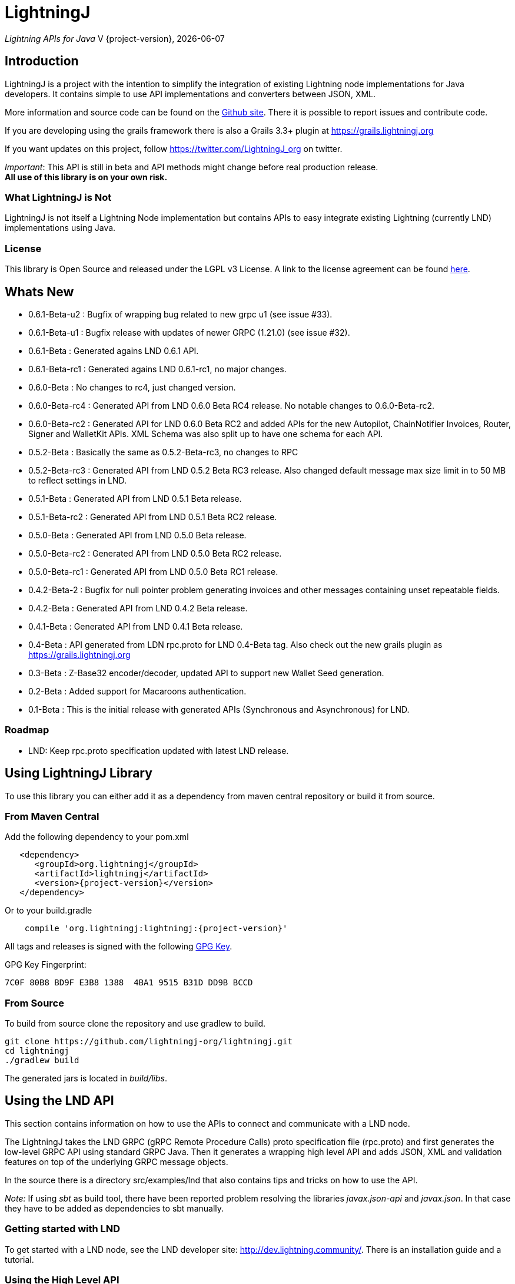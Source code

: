 :toclevels: 3
:keywords: bitcoin,lightning,java,lnd,lightningj
:description: LightningJ is a project with the intention to simplify the integration of existing Lightning node implementations for Java developers. It contains simple to use API implementations and converters between JSON, XML.
:source-highlighter: highlightjs

= LightningJ

_Lightning APIs for Java_
V {project-version}, {localdate}

== Introduction

LightningJ is a project with the intention to simplify the integration of
existing Lightning node implementations for Java developers. It contains
simple to use API implementations and converters between JSON, XML.

More information and source code can be found on the link:https://github.com/lightningj-org/lightningj[Github site].
There it is possible to report issues and contribute code.

If you are developing using the grails framework there is also a Grails 3.3+ plugin at
link:https://grails.lightningj.org[]

If you want updates on this project, follow https://twitter.com/LightningJ_org on twitter.

_Important_: This API is still in beta and API methods might change before real production release. +
*All use of this library is on your own risk.*

=== What LightningJ is Not

LightningJ is not itself a Lightning Node implementation but
contains APIs to easy integrate existing Lightning (currently LND)
implementations using Java.

=== License

This library is Open Source and released under the LGPL v3 License. A link
to the license agreement can be found link:LICENSE.txt[here].

== Whats New

* 0.6.1-Beta-u2  : Bugfix of wrapping bug related to new grpc u1 (see issue #33).
* 0.6.1-Beta-u1  : Bugfix release with updates of newer GRPC (1.21.0) (see issue #32).
* 0.6.1-Beta     : Generated agains LND 0.6.1 API.
* 0.6.1-Beta-rc1 : Generated agains LND 0.6.1-rc1, no major changes.
* 0.6.0-Beta     : No changes to rc4, just changed version.
* 0.6.0-Beta-rc4 : Generated API from LND 0.6.0 Beta RC4 release. No notable changes to 0.6.0-Beta-rc2.
* 0.6.0-Beta-rc2 : Generated API for LND 0.6.0 Beta RC2 and added APIs for the new Autopilot, ChainNotifier
                   Invoices, Router, Signer and WalletKit APIs. XML Schema was also split up to have one
                   schema for each API.
* 0.5.2-Beta     : Basically the same as 0.5.2-Beta-rc3, no changes to RPC
* 0.5.2-Beta-rc3 : Generated API from LND 0.5.2 Beta  RC3 release. Also changed
                   default message max size limit in to 50 MB to reflect settings in LND.
* 0.5.1-Beta     : Generated API from LND 0.5.1 Beta release.
* 0.5.1-Beta-rc2 : Generated API from LND 0.5.1 Beta RC2 release.
* 0.5.0-Beta     : Generated API from LND 0.5.0 Beta release.
* 0.5.0-Beta-rc2 : Generated API from LND 0.5.0 Beta RC2 release.
* 0.5.0-Beta-rc1 : Generated API from LND 0.5.0 Beta RC1 release.
* 0.4.2-Beta-2   : Bugfix for null pointer problem generating invoices and other messages containing unset repeatable fields.
* 0.4.2-Beta     : Generated API from LND 0.4.2 Beta release.
* 0.4.1-Beta     : Generated API from LND 0.4.1 Beta release.
* 0.4-Beta       : API generated from LDN rpc.proto for LND 0.4-Beta tag. Also check out
the new grails plugin as link:https://grails.lightningj.org[]
* 0.3-Beta       : Z-Base32 encoder/decoder, updated API to support new Wallet Seed generation.
* 0.2-Beta       : Added support for Macaroons authentication.
* 0.1-Beta       : This is the initial release with generated APIs (Synchronous and Asynchronous) for
LND.

=== Roadmap

* LND: Keep rpc.proto specification updated with latest LND release.


== Using LightningJ Library

To use this library you can either add it as a dependency from maven central repository or
build it from source.

=== From Maven Central

Add the following dependency to your pom.xml

[source,xml,subs="attributes+"]
----
   <dependency>
      <groupId>org.lightningj</groupId>
      <artifactId>lightningj</artifactId>
      <version>{project-version}</version>
   </dependency>
----

Or to your build.gradle

[subs="attributes"]
----
    compile 'org.lightningj:lightningj:{project-version}'
----

All tags and releases is signed with the following link:lightningj-release-pubkey.asc[GPG Key].

GPG Key Fingerprint:

    7C0F 80B8 BD9F E3B8 1388  4BA1 9515 B31D DD9B BCCD

=== From Source

To build from source clone the repository and use gradlew to build.

    git clone https://github.com/lightningj-org/lightningj.git
    cd lightningj
    ./gradlew build

The generated jars is located in _build/libs_.

== Using the LND API

This section contains information on how to use the APIs to connect
and communicate with a LND node.

The LightningJ takes the LND GRPC (gRPC Remote Procedure Calls) proto specification
file (rpc.proto) and first generates the low-level GRPC API using standard GRPC Java.
Then it generates a wrapping high level API and adds JSON, XML and validation features
on top of the underlying GRPC message objects.

In the source there is a directory src/examples/lnd that also contains tips and tricks
on how to use the API.

_Note:_ If using _sbt_ as build tool, there have been reported problem resolving the libraries
_javax.json-api_ and _javax.json_. In that case they have to be added as dependencies to sbt manually.

=== Getting started with LND

To get started with a LND node, see the LND developer site: link:http://dev.lightning.community/[].
There is an installation guide and a tutorial.

=== Using the High Level API

The high level api contains _wrapper_ classes and a API interface for both synchronous and asynchronous
calls. There is two APIs generated, the main LND API and Wallet Unlocker API.

When creating an instance it is possible to either specify the trusted SSL Certificate
and the macaroon file that should be used. (If no macaroon is required by the LND node is null acceptable
as parameter). Or specify a custom SSL Context and Macaroon Context for more advanced control.

For more details about each call see link:http://api.lightning.community/[LND API documentation]

==== Synchronous API

The synchronous APIs are API calls that waits for response before continuing the thread.

See section Available APIs for a list of available Asynchronous APIs.

Below is an example on how to use a Synchronous API using the main LND API.

[source,java]
----
// To create a synchronousAPI there are three constructors available
// One simple with host,port and certificate to trust, last file is the file path to the macaroon, use null if no macaroons are used.
SynchronousLndAPI synchronousLndAPI = new SynchronousLndAPI("localhost",10001,
new File("/Library/Application Support/Lnd/tls.cert"),
new File(System.getProperty("user.home")+ "/Library/Application Support/Lnd/admin.macaroon"));
// A second with host,port and a custom SSL Context for more advanced SSL Context and Macaroon Context settings.
//SynchronousLndAPI synchronousLndAPI = new SynchronousLndAPI("localhost",10001,sSLContext, macaroonContext);
// The third that takes a ManagedChannel, with full customization capabilities of underlying API
// See GRPC Java documentation for details.
//SynchronousLndAPI synchronousLndAPI = new SynchronousLndAPI(managedChannel);

// By default is validation performed on all inbound and outbound messages, to turn of validation:
//synchronousLndAPI.setPerformValidation(false);

// Example call to get channel balance and write output as JSON (pretty printed)
System.out.println(synchronousLndAPI.channelBalance().toJsonAsString(true));

// Calls returns a wrapped response or Iterator of wrapped responses.
// Example to get a response:
ListPeersResponse listPeersResponse = synchronousLndAPI.listPeers();
// The response can be converted to XML or JSON or just parsed.


// A more advanced call returning an iterator is for example openChannel().

// To generate a request call, there are two ways to generate a request.
// Either build up a request object like below:
OpenChannelRequest openChannelRequest = new OpenChannelRequest();
openChannelRequest.setNodePubkeyString("02ad1fddad0c572ec3e886cbea31bbafa30b5f7e745da7e936ed9d1471116cdc02");
openChannelRequest.setLocalFundingAmount(40000);
openChannelRequest.setPushSat(25000);
openChannelRequest.setSatPerByte(0);

// Alternatively it is possible to specify the parameters directly without having to create a request.
// Iterator<OpenStatusUpdate> result = synchronousLndAPI.openChannel(1,null,"02ad1fddad0c572ec3e886cbea31bbafa30b5f7e745da7e936ed9d1471116cdc02", 40000L,25000L,null,0L,null,null);

// Perform the call using alternative 1
Iterator<OpenStatusUpdate> result = synchronousLndAPI.openChannel(openChannelRequest);

// This call will wait for a the channel has opened, which means confirmation block must
// generated in btc. If simnet is used you can manually generate blocks with
// 'btcctl --simnet --rpcuser=kek --rpcpass=kek generate 3'

while(result.hasNext()){
    System.out.println("Received Update: " + result.next().toJsonAsString(true));
}

// To close the api use the method
synchronousLndAPI.close();
----


==== Asynchronous API

The asynchronous is a non-blocking API that doesn't wait for a response but
expects a StreamObserver implementation handling the response at a later time and
is useful i GUI applications to give a more fluent experience.

See section Available APIs for a list of available Asynchronous APIs.

And example on how to use the main LDN Asynchronous API

[source,java]
----
// Create  API, using the most simple constructor. There are alternatives
// where it is possible to specify custom SSLContext or just a managed channel.
// See SynchronousLndAPIExample for details.
AsynchronousLndAPI asynchronousLndAPI = new AsynchronousLndAPI("localhost",10001,new File("/Users/philip/Library/Application Support/Lnd/tls.cert"), null);

try {
    // Example of a simple asynchronous call.
    System.out.println("Sending WalletBalance request...");
    asynchronousLndAPI.walletBalance(new StreamObserver<WalletBalanceResponse>() {

        // Each response is sent in a onNext call.
        @Override
        public void onNext(WalletBalanceResponse value) {
            System.out.println("Received WalletBalance response: " + value.toJsonAsString(true));
        }

        // Errors during the stream is showed here.
        @Override
        public void onError(Throwable t) {
            System.err.println("Error occurred during WalletBalance call: " + t.getMessage());
            t.printStackTrace(System.err);
        }

        // When the stream have finished is onCompleted called.
        @Override
        public void onCompleted() {
            System.out.println("WalletBalance call closed.");
        }
    });

    // Call to subscribe for invoices.
    // To recieve invoices you can use the lncli to send payment of an invoice to your LND node.
    // and it will show up here.
    System.out.println("Subscribing to invoices call...");
    asynchronousLndAPI.subscribeInvoices(new StreamObserver<Invoice>() {
        @Override
        public void onNext(Invoice value) {
            System.out.println("Received Invoice: " + value.toJsonAsString(true));
        }

        @Override
        public void onError(Throwable t) {
            System.err.println("Error occurred during subscribeInvoices call: " + t.getMessage());
            t.printStackTrace(System.err);
        }

        @Override
        public void onCompleted() {
            System.out.println("subscribeInvoices call closed.");
        }
    });

    System.out.println("Press Ctrl-C to stop listening for invoices");
    while (true) {
        Thread.sleep(1000);
    }

}finally {
    // To close the api use the method
    asynchronousLndAPI.close();
}
----

==== Available APIs

Starting from 0.6.0 there are several different APIs to the different services.

.List of Available APIs
|===
| API Name  | Comment | Syncronious API Class | Asynchronous API Class | Since Version

| Lightning API
| Main API for LND
| org.lightningj.lnd.wrapper.SynchronousLndAPI
| org.lightningj.lnd.wrapper.AsynchronousLndAPI
| 0.1-Beta

| Wallet API
| Unlocking of Wallet
| org.lightningj.lnd.wrapper.SynchronousWalletUnlockerAPI
| org.lightningj.lnd.wrapper.AsynchronousWalletUnlockerAPI
| 0.1-Beta

| Autopilot API
| Contains methods for managing autopilot
| org.lightningj.lnd.wrapper.autopilot.SynchronousAutopilotAPI
| org.lightningj.lnd.wrapper.autopilot.AsynchronousAutopilotAPI
| 0.6-Beta-rc1

| ChainNotifier API
| Contains methods for the chain notifier service.
| org.lightningj.lnd.wrapper.chainnotifier.SynchronousChainNotifierAPI
| org.lightningj.lnd.wrapper.chainnotifier.AsynchronousChainNotifierAPI
| 0.6-Beta-rc1

| Invoices API
| Invoices is a service that can be used to create, accept, settle and cancel invoices
| org.lightningj.lnd.wrapper.invoices.SynchronousInvoicesAPI
| org.lightningj.lnd.wrapper.invoices.AsynchronousInvoicesAPI
| 0.6-Beta-rc1

| Router API
| Contains methods for the router service.
| org.lightningj.lnd.wrapper.router.SynchronousRouterAPI
| org.lightningj.lnd.wrapper.router.AsynchronousRouterAPI
| 0.6-Beta-rc1

| Signer API
| Contains methods for the signer service.
| org.lightningj.lnd.wrapper.signer.SynchronousSignerAPI
| org.lightningj.lnd.wrapper.signer.AsynchronousSignerAPI
| 0.6-Beta-rc1

| WalletKit API
| Contains methods for the wallet kit service.
| org.lightningj.lnd.wrapper.walletkit.SynchronousWalletKitAPI
| org.lightningj.lnd.wrapper.walletkit.AsynchronousWalletKitAPI
| 0.6-Beta-rc1

|===

=== Json Conversion

The libarary uses the JSR 374 javax.json api to generate and parse JSON.

To convert between JSON and High Level API object is pretty straight forward as shown
in following example:

[source,java]
----
// Get API
SynchronousLndAPI synchronousLndAPI = getSynchronousLndAPI();

// To convert JSON request data to a wrapped request object (High level)
// Do the following
String jsonData = "{\"node_pubkey\":\"\",\"node_pubkey_string\":\"02ad1fddad0c572ec3e886cbea31bbafa30b5f7e745da7e936ed9d1471116cdc02\",\"local_funding_amount\":40000,\"push_sat\":25000,\"targetConf\":0,\"satPerByte\":0,\"private\":false,\"min_htlc_msat\":0}";

// The library uses the javax.json-api 1.0 (JSR 374) API to parse and generate JSON.
// To parse a JSON String, start by creating a JsonReader
JsonReader jsonReader = Json.createReader(new StringReader(jsonData));

// Then parse by creating a Wrapped Message object.
OpenChannelRequest openChannelRequest = new OpenChannelRequest(jsonReader);

// Perform the call.
Iterator<OpenStatusUpdate> result = synchronousLndAPI.openChannel(openChannelRequest);

// This call will wait for a the channel has opened, which means confirmation block must
// generated in btc. If simnet is used you can manually generate blocks with
// 'btcctl --simnet --rpcuser=kek --rpcpass=kek generate 3'

while(result.hasNext()){
    // To generate JSON from a response there are three possiblities, either
    OpenStatusUpdate next = result.next();
    // To get JSON as String
    System.out.println("Received Update: " + next.toJsonAsString(false));
    // To have the result more human readable set pretty print to true
    System.out.println("Received Update: " + next.toJsonAsString(true));
    // It is also possible to get the JSON as a populated JsonObjectBuilder
    JsonObjectBuilder jsonObjectBuilder = next.toJson();
}
----

=== XML Conversion

For XML parsing and generation is JAXB used. And to convert between XML data
and high level wrapper object is a XMLParser used.

Use XMLParserFactory to retrieve a XMLParser for the used XML Schema version (currently only
version "1.0" exist and should still not be considered final and could change until LND releases a final release.)

An example on XML conversion:
[source,java]
----
// Get API
SynchronousLndAPI synchronousLndAPI = getSynchronousLndAPI();

// Create a XMLParserFactory
XMLParserFactory xmlParserFactory = new XMLParserFactory();

// Retrieve XML Parser for a given XML version schema. (Currently "1.0")
XMLParser xmlParser = xmlParserFactory.getXMLParser("1.0");

byte[] xmlRequestData = "<?xml version=\"1.0\" encoding=\"UTF-8\" standalone=\"yes\"?><OpenChannelRequest xmlns=\"http://lightningj.org/xsd/lndjapi_1_0\"><nodePubkey></nodePubkey><nodePubkeyString>02ad1fddad0c572ec3e886cbea31bbafa30b5f7e745da7e936ed9d1471116cdc02</nodePubkeyString><localFundingAmount>40000</localFundingAmount><pushSat>25000</pushSat><targetConf>0</targetConf><satPerByte>0</satPerByte><private>false</private><minHtlcMsat>0</minHtlcMsat></OpenChannelRequest>".getBytes("UTF-8");

// Convert to a wrapped high level message object.
OpenChannelRequest openChannelRequest = (OpenChannelRequest) xmlParser.unmarshall(xmlRequestData);

// Perform the call.
Iterator<OpenStatusUpdate> result = synchronousLndAPI.openChannel(openChannelRequest);

// This call will wait for a the channel has opened, which means confirmation block must
// generated in btc. If simnet is used you can manually generate blocks with
// 'btcctl --simnet --rpcuser=kek --rpcpass=kek generate 3'

while(result.hasNext()){
    // To generate XML from a response do the following:
    OpenStatusUpdate next = result.next();
    // To get XML as byte[]
    byte[] responseData = xmlParser.marshall(next);
    System.out.println("XML Response data: " + new String(responseData,"UTF-8"));
    // To get XML pretty printed
    byte[] responseDataPrettyPrinted = xmlParser.marshall(next,true);
    System.out.println("Pretty Printed XML Response data: " + new String(responseDataPrettyPrinted,"UTF-8"));
}
----

In 0.6.0 was the schema updated and there exists several schemas for each separate service. See table
below for link to each schema, namespace and default prefix.

.List of Available APIs
|===
| Schema name  | Comment | Prefix | Namespace | Link | Since Version

| Lightning API
| Main API for LND
| None
| http://lightningj.org/xsd/lndjapi_1_0
| link:lnd_v1.xsd[lnd_v1.xsd]
| 0.1-Beta

| Wallet API
| Unlocking of Wallet
| None
| http://lightningj.org/xsd/lndjapi_1_0
| link:lnd_v1.xsd[lnd_v1.xsd]
| 0.1-Beta

| Autopilot API
| Contains methods for managing autopilot
| autopilot:
| http://lightningj.org/xsd/autopilot_1_0
| link:autopilot_v1.xsd[autopilot_v1.xsd]
| 0.6-Beta-rc1

| ChainNotifier API
| Contains methods for the chain notifier service.
| chainnotifier:
| http://lightningj.org/xsd/chainnotifier_1_0
| link:chainnotifier_v1.xsd[chainnotifier_v1.xsd]
| 0.6-Beta-rc1

| Invoices API
| Invoices is a service that can be used to create, accept, settle and cancel invoices
| invoices:
| http://lightningj.org/xsd/invoices_1_0
| link:invoices_v1.xsd[invoices_v1.xsd]
| 0.6-Beta-rc1

| Router API
| Contains methods for the router service.
| router:
| http://lightningj.org/xsd/router_1_0
| link:router_v1.xsd[router_v1.xsd]
| 0.6-Beta-rc1

| Signer API
| Contains methods for the signer service.
| signer:
| http://lightningj.org/xsd/signer_1_0
| link:signer_v1.xsd[signer_v1.xsd]
| 0.6-Beta-rc1

| WalletKit API
| Contains methods for the wallet kit service.
| walletkit:
| http://lightningj.org/xsd/walletkit_1_0
| link:walletkit_v1.xsd[walletkit_v1.xsd]
| 0.6-Beta-rc1

|===

=== Validation

The library also have a validation functionality to validate messages. It uses the
underlying proto specification to check that each field has accepted values. Currently there
are not that many validation related parameters specified in the rpc.proto but might improve in
the future that will make the validation parts of the library more useful.

Below is an example of how validation can be done:

[source,java]
----
// Get API
SynchronousLndAPI synchronousLndAPI = getSynchronousLndAPI();

// To manually validate a wrapped Message it is possible to call the validate() method.
OpenChannelRequest openChannelRequest = genOpenChannelRequest();
// To validate call validate() and it will return ValidationResult
ValidationResult validationResult = openChannelRequest.validate();
// The ValidationResult.isValid() returns true if the message was valud.
validationResult.isValid();
// If there is problems it is possible to retrieve the problems found either
// in a single aggregated list for all sub-messages.
List<ValidationProblems> allProblems= validationResult.getAggregatedValidationErrors();
// Or as a tree structure with all problems in this message in:
validationResult.getMessageErrors();
// and all sub messages as their own report.
validationResult.getSubMessageResults();


try{
    // Each call might throw a ValidationException
    synchronousLndAPI.channelBalance();
}catch(ValidationException ve){
    // A ValidationException has the faulty messages ValidationReport as a field.
    ValidationResult vr = ve.getValidationResult();
}catch(StatusException se){
    //...
}
----

==== Validation Internationalization

Each ValidationProblem has a translatable message resource key as a field. The message resource file
bundle is in src/main/resources/lightningj_messages

=== Exception Handling

==== High Level API

The High Level API has two categories of exceptions that can be thrown during an API
call. One is ValidationException indicating that a message didn't conform to GRPC Proto
specification. The other category consist of a base StatusException, (wrapping the low level
 io.grpc.StatusException or io.grpc.StatusRuntimeException), and three sub exception
indicating the type of status problem that occurred and that could be handled differently.

Here is a list of status exceptions

.Types of Status Exceptions
|===
|Exception | Description

| StatusException
| Base exception for all types of GRPC related problems.

| ClientSideException
| Indicate there is some problem on the client side such as invalid request data.

| ServerSideException
| Indicate there is some problem on the server side that might persist for some time.

| CommunicationException
| This could indicate timeout or dropped package and request can be retried.

|===

So when calling an API call you can either choose to just handle ValidationException
or StatusException or to do more fine pruned error handling by managing ClientSideException,
ServerSideException or CommunicationException separately.

[source,java]
----
// Get API
SynchronousLndAPI synchronousLndAPI = getSynchronousLndAPI();

try{
    // Perform a call
    synchronousLndAPI.channelBalance();
}catch(ValidationException ve){
    // Thrown if request or response contained invalid data
}catch(StatusException se){
    // Thrown if GRPC related exception happened.
}

// Example of more fine grained exception handling.
try{
    synchronousLndAPI.channelBalance();
}catch(ValidationException ve){
    // Thrown if request or response contained invalid data
}catch(ClientSideException cse){
    // Thrown if there is some problem on the client side such as invalid request data.
}catch(ServerSideException sse){
    // Thrown if there is some problem on the server side that might persist for some time.
}catch(CommunicationException ce){
    // Thrown if communication problems occurred such as  timeout or dropped package and request can be retried.
}

AsynchronousLndAPI asynchronousLndAPI = getAsynchronousLndAPI();

asynchronousLndAPI.channelBalance(new StreamObserver<ChannelBalanceResponse>() {
    @Override
    public void onNext(ChannelBalanceResponse value) {
        // Handle ok resonses
    }

    @Override
    public void onError(Throwable t) {
        // Here is exceptions sent of same type as thrown by synchronous API.
    }

    @Override
    public void onCompleted() {
        // Call completed
    }
});
----

===== Status Code to High Level Status Exception Mappings

Below is a table detailing which high level excpetion is thrown for a given
status code.

.Status Code to High Level Status Exception Mappings
|===
| Status Code         | Exception

| CANCELLED           | ClientSideException
| UNKNOWN             | ServerSideException
| INVALID_ARGUMENT    | ClientSideException
| DEADLINE_EXCEEDED   | CommunicationException
| NOT_FOUND           | ClientSideException
| ALREADY_EXISTS      | ClientSideException
| PERMISSION_DENIED   | ClientSideException
| RESOURCE_EXHAUSTED  | ServerSideException
| FAILED_PRECONDITION | ServerSideException
| ABORTED             | ServerSideException
| OUT_OF_RANGE        | ClientSideException
| UNIMPLEMENTED       | ServerSideException
| INTERNAL            | ServerSideException
| UNAVAILABLE         | CommunicationException
| DATA_LOSS           | ServerSideException
| UNAUTHENTICATED     | ClientSideException
|===

==== Low Level API

The low level API throws either the io.grpc.StatusException and io.grpc.StatusRuntimeException
when problems occur containing a Status value. See GRPC Java documentation
for more details.

=== Logging

The library uses the standard java.logging API for logging. Which is the same
library as the underlying GRPC Java uses.

It has one Logger defined "org.lightningj.lnd.wrapper.API" and it is possible to setting it to
LogLevel.FINE to have incoming and outgoing messages logged in pretty printed JSON format
to help out when debugging.

=== Using the Low Level API Directly

If performance is most important and there is no need for JSON/XML convertion
in your project you can use the auto-generated GRPC API directly.

It is generated from the LND _rpc.proto_ specification and contains all supported
messages and calls.

Example for using the low level API :

[source,java]
----
File trustedServerCertificate = new File(System.getProperty("user.home") + "/Library/Application Support/Lnd/tls.cert");
// Method to create SSL Context, trusting a specified LND node TLS certificate.
// It is possible to customize the SSL setting by supplying a javax.net.ssl.SSLContext as well
SslContext sslContext = GrpcSslContexts.configure(SslContextBuilder.forClient(), SslProvider.OPENSSL)
        .trustManager(trustedServerCertificate)
        .build();

// Then create a managed communication channed
ManagedChannel channel = NettyChannelBuilder.forAddress("localhost", 10001)
        .sslContext(sslContext)
        .build();

// Then create the low level API by calling.
LightningGrpc.LightningBlockingStub stub = LightningGrpc.newBlockingStub(channel);
// To create asynchronous API us LightningGrpc.newStub(channel)

// Create a request object using messages in "org.lightningj.lnd.proto.LightningApi"
LightningApi.WalletBalanceRequest.Builder walletBalanceRequest = LightningApi.WalletBalanceRequest.newBuilder();
walletBalanceRequest.setWitnessOnly(true);
try{
    LightningApi.WalletBalanceResponse response = stub.walletBalance(walletBalanceRequest.build());
    System.out.println("Wallet Balance: " + response.getTotalBalance());
}catch(StatusRuntimeException sre){
    // Handle exceptions a with status code in sre.getStatus()
}
----

More info about using GRPC Java API can be found at their
link:https://github.com/grpc/grpc-java[Github] or a their
link:https://grpc.io/docs/tutorials/basic/java.html[tutorial site].

== JavaDoc API Documentation

The LightningJ JavaDoc API Reference can be found link:javadoc/index.html[here].

== Dependencies

A dependency report on dependent JAR files can be found link:dependencies/index.html[here].

To view the requirements for run-time see the _runtime_ section.

The JSON Libraries is built upon JSR 374 and probably can the glassfish
dependency be replaced with whatever JSR 374 compliant implementation used
by your container.

== Using Intellij

If using LigtningJ source code with Intellij, there can be a problem with the
generated low level API class files being too large.

To fix this must the accepted file size be enhanced. This can be done by:

* In Menu: Help -> Edit Custom Properties

* In idea.properties add:

    idea.max.intellisense.filesize=8000

* Restart IntelliJ

== Test Reports

A report of performed unit tests of the API can be found link:test/index.html[here].

== For LightningJ Developers

LightningJ is a Java project built using Gradle. Unit tests is written
using Groovy and Spock Framework.

To build the project use:

    ./gradlew build

The build jar file is located in _build/libs_.

To generate documentation use:

    ./gradlew build doc

This will generate documentation in _build/docs/html5_.

To clean the project use:

    ./gradlew build doc

=== How to update rpc.proto file

* Download the file from the LND repository:

    lnd/lnrpc/rpc.proto

* Update file into src/main/proto/lightning.api.proto

* In the header of the file below 'package lnrpc' add:

    option java_package = "org.lightningj.proto";

* Then run

    ./gradlew clean build

=== GPG Sign Releases using SmartCard

To GPG Sign generated archives before publishing them to central repository using GPG Smartcard make
sure to configure the
following in ~/.gradle/gradle.properties

    signing.gnupg.executable=gpg2
    signing.gnupg.useLegacyGpg=false
    signing.gnupg.keyName=<your key id>
